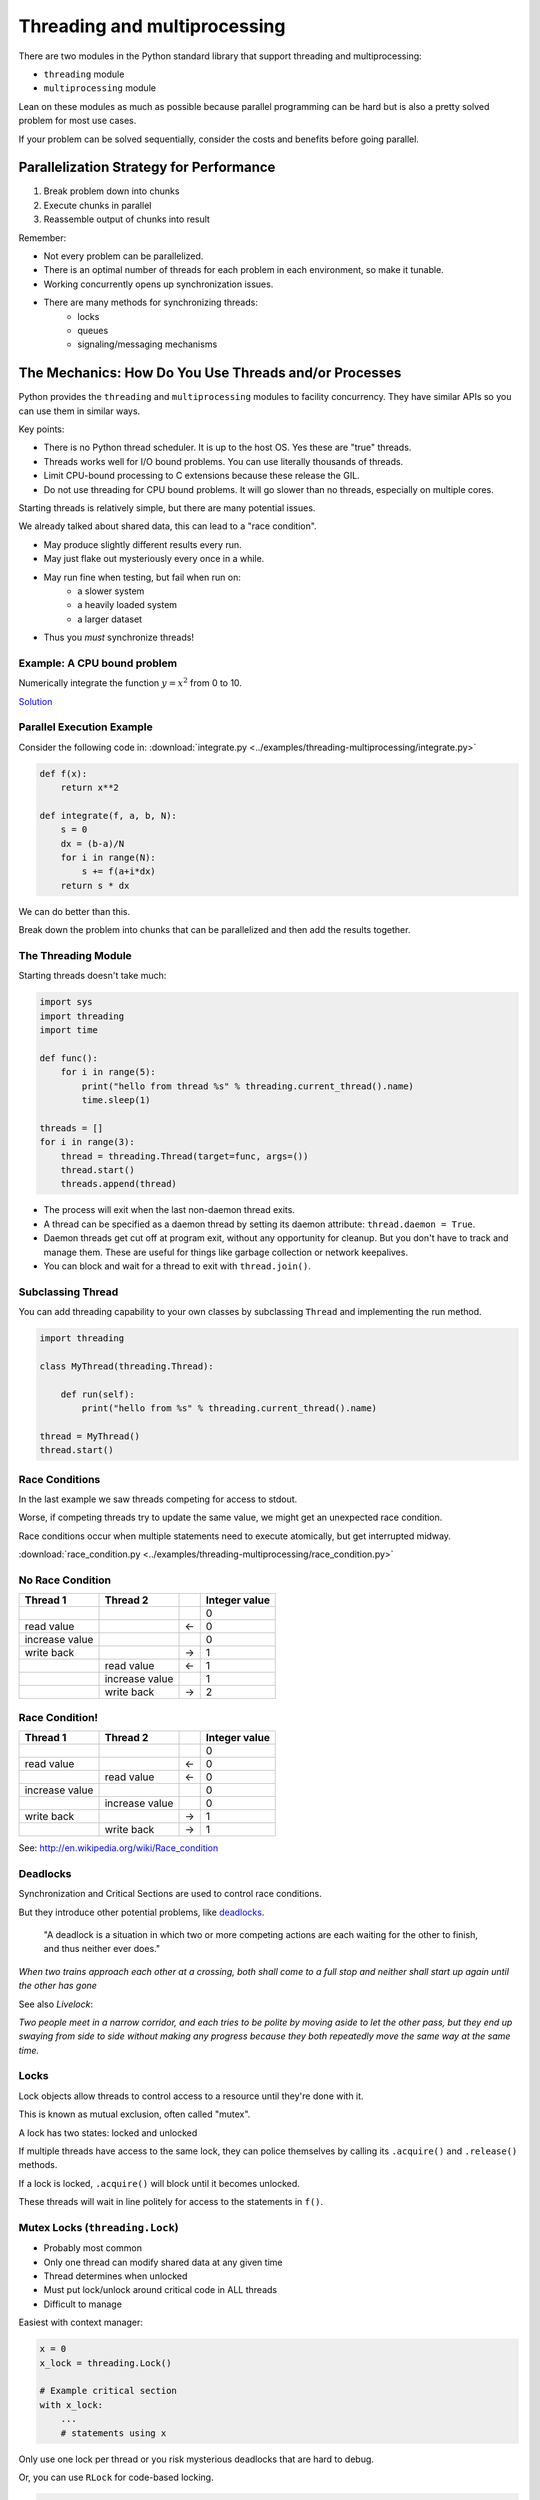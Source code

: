 .. _threading:

#############################
Threading and multiprocessing
#############################

There are two modules in the Python standard library that support threading and multiprocessing:

- ``threading`` module
- ``multiprocessing`` module

Lean on these modules as much as possible because parallel programming can be hard but is also a pretty solved problem for most use cases.

If your problem can be solved sequentially, consider the costs and benefits before going parallel.

Parallelization Strategy for Performance
========================================

1. Break problem down into chunks
2. Execute chunks in parallel
3. Reassemble output of chunks into result

.. image:: /_static/OPP.0108.gif
      :align: right
      :height: 450px
      :alt: multitasking flow diagram

Remember:

-  Not every problem can be parallelized.
-  There is an optimal number of threads for each problem in each environment, so make it tunable.
-  Working concurrently opens up synchronization issues.
-  There are many methods for synchronizing threads:
    * locks
    * queues
    * signaling/messaging mechanisms

The Mechanics: How Do You Use Threads and/or Processes
======================================================

Python provides the ``threading`` and ``multiprocessing`` modules to facility concurrency. They have similar APIs so you can use them in similar ways.

Key points:

- There is no Python thread scheduler. It is up to the host OS. Yes these are "true" threads.
- Threads works well for I/O bound problems. You can use literally thousands of threads.
- Limit CPU-bound processing to C extensions because these release the GIL.
- Do not use threading for CPU bound problems. It will go slower than no threads, especially on multiple cores.

Starting threads is relatively simple, but there are many potential issues.

We already talked about shared data, this can lead to a "race condition".

- May produce slightly different results every run.
- May just flake out mysteriously every once in a while.
- May run fine when testing, but fail when run on:
    - a slower system
    - a heavily loaded system
    - a larger dataset
- Thus you *must* synchronize threads!

Example: A CPU bound problem
----------------------------

Numerically integrate the function :math:`y =x^2` from 0 to 10.

.. image:: /_static/x2.png
  :height: 400px

`Solution <http://www.wolframalpha.com/input/?i=int(x%5E2,0,10)>`_

Parallel Execution Example
--------------------------

Consider the following code in: :download:`integrate.py <../examples/threading-multiprocessing/integrate.py>`

.. code-block:: python

    def f(x):
        return x**2

    def integrate(f, a, b, N):
        s = 0
        dx = (b-a)/N
        for i in range(N):
            s += f(a+i*dx)
        return s * dx

We can do better than this.

Break down the problem into chunks that can be parallelized and then add the results together.

The Threading Module
--------------------

Starting threads doesn't take much:

.. code-block:: python

    import sys
    import threading
    import time

    def func():
        for i in range(5):
            print("hello from thread %s" % threading.current_thread().name)
            time.sleep(1)

    threads = []
    for i in range(3):
        thread = threading.Thread(target=func, args=())
        thread.start()
        threads.append(thread)

- The process will exit when the last non-daemon thread exits.
- A thread can be specified as a daemon thread by setting its daemon attribute: ``thread.daemon = True``.
- Daemon threads get cut off at program exit, without any opportunity for cleanup. But you don't have to track and manage them. These are useful for things like garbage collection or network keepalives.
- You can block and wait for a thread to exit with ``thread.join()``.

Subclassing Thread
------------------

You can add threading capability to your own classes by subclassing ``Thread`` and implementing the run method.

.. code-block:: python

    import threading

    class MyThread(threading.Thread):

        def run(self):
            print("hello from %s" % threading.current_thread().name)

    thread = MyThread()
    thread.start()

Race Conditions
---------------

In the last example we saw threads competing for access to stdout.

Worse, if competing threads try to update the same value, we might get an unexpected race condition.

Race conditions occur when multiple statements need to execute atomically, but get interrupted midway.

:download:`race_condition.py <../examples/threading-multiprocessing/race_condition.py>`

No Race Condition
-----------------

+--------------------+--------------------+--------------------+--------------------+
| Thread 1           | Thread 2           |                    | Integer value      |
+====================+====================+====================+====================+
|                    |                    |                    | 0                  |
+--------------------+--------------------+--------------------+--------------------+
| read value         |                    | ←                  | 0                  |
+--------------------+--------------------+--------------------+--------------------+
| increase value     |                    |                    | 0                  |
+--------------------+--------------------+--------------------+--------------------+
| write back         |                    | →                  | 1                  |
+--------------------+--------------------+--------------------+--------------------+
|                    | read value         | ←                  | 1                  |
+--------------------+--------------------+--------------------+--------------------+
|                    | increase value     |                    | 1                  |
+--------------------+--------------------+--------------------+--------------------+
|                    | write back         | →                  | 2                  |
+--------------------+--------------------+--------------------+--------------------+

Race Condition!
---------------

+--------------------+--------------------+--------------------+--------------------+
| Thread 1           | Thread 2           |                    | Integer value      |
+====================+====================+====================+====================+
|                    |                    |                    | 0                  |
+--------------------+--------------------+--------------------+--------------------+
| read value         |                    | ←                  | 0                  |
+--------------------+--------------------+--------------------+--------------------+
|                    | read value         | ←                  | 0                  |
+--------------------+--------------------+--------------------+--------------------+
| increase value     |                    |                    | 0                  |
+--------------------+--------------------+--------------------+--------------------+
|                    | increase value     |                    | 0                  |
+--------------------+--------------------+--------------------+--------------------+
| write back         |                    | →                  | 1                  |
+--------------------+--------------------+--------------------+--------------------+
|                    | write back         | →                  | 1                  |
+--------------------+--------------------+--------------------+--------------------+

See: http://en.wikipedia.org/wiki/Race_condition

Deadlocks
---------

Synchronization and Critical Sections are used to control race conditions.

But they introduce other potential problems, like `deadlocks <http://en.wikipedia.org/wiki/Deadlock>`__.

  "A deadlock is a situation in which two or more competing actions are each waiting for the other to finish, and thus neither ever does."

*When two trains approach each other at a crossing, both shall come to a full stop and neither shall start up again until the other has gone*

See also *Livelock*:

*Two people meet in a narrow corridor, and each tries to be polite by moving aside to let the other pass, but they end up swaying from side to side without making any progress because they both repeatedly move the same way at the same time.*

Locks
-----

Lock objects allow threads to control access to a resource until they're done with it.

This is known as mutual exclusion, often called "mutex".

A lock has two states: locked and unlocked

If multiple threads have access to the same lock, they can police themselves by calling its ``.acquire()`` and ``.release()`` methods.

If a lock is locked, ``.acquire()`` will block until it becomes unlocked.

These threads will wait in line politely for access to the statements in ``f()``.

Mutex Locks (``threading.Lock``)
--------------------------------

- Probably most common
- Only one thread can modify shared data at any given time
- Thread determines when unlocked
- Must put lock/unlock around critical code in ALL threads
- Difficult to manage

Easiest with context manager:

.. code-block:: python

    x = 0
    x_lock = threading.Lock()

    # Example critical section
    with x_lock:
        ...
        # statements using x

Only use one lock per thread or you risk mysterious deadlocks that are hard to debug.

Or, you can use ``RLock`` for code-based locking.

.. code-block:: python

    import threading
    import time

    lock = threading.Lock()

    def f():
        lock.acquire()
        print("%s got lock" % threading.current_thread().name)
        time.sleep(1)
        lock.release()

    threading.Thread(target=f).start()
    threading.Thread(target=f).start()
    threading.Thread(target=f).start()


Non-blocking Locking
--------------------

``.acquire()`` will return True if it successfully acquires a lock.

Its first argument is a boolean which specifies whether a lock should block or not. The default is ``True``.

.. code-block:: python

    import threading

    lock = threading.Lock()
    lock.acquire()

    if not lock.acquire(False):
        print("couldn't get lock")

    lock.release()

    if lock.acquire(False):
        print("got lock")

``threading.RLock`` - Reentrant Lock
------------------------------------

Useful for recursive algorithms. A thread-specific count of the locks is maintained. A reentrant lock can be acquired multiple times by the same thread.

However, ``.release()`` must be called the same number of times as ``.acquire()`` by that thread.

``threading.Semaphore``
-----------------------

This is like an ``RLock``, but in reverse.

A Semaphore is given an initial counter value, defaulting to 1.

Each call to ``.acquire()`` decrements the counter, ``.release()`` increments it.

If ``.acquire()`` is called on a Semaphore with a counter of 0, it will block until the Semaphore counter is greater than 0.

This is useful for controlling the maximum number of threads allowed to access a resource simultaneously.

See: http://en.wikipedia.org/wiki/Semaphore_(programming)

Events (``threading.Event``)
----------------------------

- Threads can wait for particular event
- Setting an event unblocks all waiting threads

These are commonly used to create barriers to access or to have one thread notify another thread that something has happened.

Condition (``threading.Condition``)
-----------------------------------

- Combination of locking/signaling
- The lock protects code that establishes a "condition" (e.g., data available)
- The signal notifies threads that "condition" has changed

These are commonly used in producer/consumer patterns.

Locking Exercise
----------------

:download:`stdout_writer.py <../examples/threading-multiprocessing/lock/stdout_writer.py>`

Multiple threads in the script write to stdout, and their output gets jumbled

1. Add a locking mechanism to give each thread exclusive access to stdout.
2. Try adding a Semaphore to allow two threads access at once.

Managing Thread Results
-----------------------

We need a thread safe way of storing results from multiple threads of execution. That is provided by the Queue module.

Queues allow multiple producers and multiple consumers to exchange data safely.

Size of the queue is managed with the ``maxsize`` argument.

It will block consumers if empty and block producers if full.

If ``maxsize`` is less than or equal to zero, then the queue size is infinite.

.. code-block:: python

    from Queue import Queue

    q = Queue(maxsize=10)
    q.put(37337)
    block = True
    timeout = 2
    print(q.get(block, timeout))

See:

-  http://docs.python.org/3/library/threading.html
-  http://docs.python.org/3/library/queue.html

Queues (``queue``)
------------------

- Easier to use than many of above
- Do not need locks
- Has signaling

Common use: producer/consumer patterns

.. code-block:: python

    from Queue import Queue
    data_q = Queue()

    # producer thread:
    for item in produce_items():
        data_q.put(item)

    # consumer thread:
    while True:
        item = q.get()
        consume_item(item)

Scheduling (``sched``)
----------------------

- Schedules based on time, either absolute or delay
- Low level, so it has many of the traps of the threading synchronization primitives

Timed Events (``threading.timer``)
----------------------------------

Run a function at some time in the future:

.. code-block:: python

    import threading

    def called_once():
        """
        this function is designed to be called once in the future
        """
        print("I just got called! It's now: {}".format(time.asctime()))

    # setting it up to be called
    t = Timer(interval=3, function=called_once)
    t.start()

    # you can cancel it if you want:
    t.cancel()

:download:`simple_timer.py <../examples/threading-multiprocessing/simple_timer.py>`

Other Queue types
-----------------

``Queue.LifoQueue``

- Last In, First Out

``Queue.PriorityQueue``

- Lowest valued entries are retrieved first

One pattern for ``PriorityQueue`` is to insert entries of form data by inserting the tuple:

``(priority_number, data)``

Threading Example with a Queue
------------------------------

:download:`integrate_main.py <../examples/threading-multiprocessing/integrate_threads.py>`

.. code-block:: python

    #!/usr/bin/env python

    import threading
    import queue

    # from integrate.integrate import integrate, f
    from integrate import f, integrate_numpy as integrate
    from decorators import timer

    @timer
    def threading_integrate(f, a, b, N, thread_count=2):
        """break work into N chunks"""
        N_chunk = int(float(N) / thread_count)
        dx = float(b - a) / thread_count

        results = queue.Queue()

        def worker(*args):
            results.put(integrate(*args))

        for i in range(thread_count):
            x0 = dx * i
            x1 = x0 + dx
            thread = threading.Thread(target=worker, args=(f, x0, x1, N_chunk))
            thread.start()
            print("Thread %s started" % thread.name)

        return sum((results.get() for i in range(thread_count)))


    if __name__ == "__main__":

        # parameters of the integration
        a = 0.0
        b = 10.0
        N = 10**8
        thread_count = 8

        print("Numerical solution with N=%(N)d : %(x)f" %
              {'N': N, 'x': threading_integrate(f, a, b, N, thread_count=thread_count)})


Threading on a CPU Bound Problem
--------------------------------

Try running the code in :download:`integrate_threads.py <../examples/threading-multiprocessing/integrate_threads.py>`

It has a couple of tunable parameters:

.. code-block:: python

    a = 0.0  # the start of the integration
    b = 10.0  # the end point of the integration
    N = 10**8 # the number of steps to use in the integration
    thread_count = 8  # the number of threads to use

What happens when you change the thread count? What thread count gives the maximum speed?

Multiprocessing
---------------

- Processes are completely isolated
- No locking and no GIL!
- But, instead of locking we have to solve the messaging problem

``multiprocessing`` provides an API very similar to ``threading``, so the transition is easy.

Use ``multiprocessing.Process`` instead of ``threading.Thread``.

.. code-block:: python

    import multiprocessing
    import os
    import time

    def func():
        print(f"hello from process {os.getpid()}")
        time.sleep(1)

    proc = multiprocessing.Process(target=func, args=())
    proc.start()
    proc = multiprocessing.Process(target=func, args=())
    proc.start()

Differences with Threading
--------------------------

Multiprocessing has its own ``multiprocessing.Queue`` which handles inter-process communication.

It also has its own versions of ``Lock``, ``RLock``, ``Semaphore``.

.. code-block:: python

    from multiprocessing import Queue, Lock

You can use ``multiprocessing.Pipe`` for 2-way process communication:

.. code-block:: python

    from multiprocessing import Pipe
    parent_conn, child_conn = Pipe()
    child_conn.send("foo")
    print(parent_conn.recv())

Messaging
---------

Pipes (``multiprocessing.Pipe``)
................................

- Returns a pair of connected objects
- Largely mimics Unix pipes, but higher level
- Send pickled objects or buffers

Queues (``multiprocessing.Queue``)
..................................

- Same interface as ``queue.Queue``
- Implemented on top of pipes
- Means you can pretty easily port threaded programs using queues to multiprocessing
    - Queue is the only shared data
    - Data is all pickled and unpickled to pass between processes which adds significant overhead

Other Features of the ``multiprocessing`` Package
.................................................

- Pools
- Shared objects and arrays
- Synchronization primitives
- Managed objects
- Connections

Pooling
-------

A processing pool contains worker processes with only a configured number running at one time.

.. code-block:: python

    from multiprocessing import Pool
    pool = Pool(processes=4)

The Pool module has several methods for adding jobs to the pool

``apply_async(func[, args[, kwargs[, callback]]])``

``map_async(func, iterable[, chunksize[, callback]])``

Pooling example
---------------

.. code-block:: python

    from multiprocessing import Pool

    def f(x):
        return x*x

    if __name__ == '__main__':
        pool = Pool(processes=4)

        result = pool.apply_async(f, (10,))
        print(result.get(timeout=1))
        print(pool.map(f, range(10)))

        it = pool.imap(f, range(10))
        print(it.next())
        print(it.next())
        print(it.next(timeout=1))

        import time
        result = pool.apply_async(time.sleep, (10,))
        print(result.get(timeout=1))

See: http://docs.python.org/3/library/multiprocessing.html#module-multiprocessing.pool

ThreadPool
----------

Threading also has a pool. Confusingly, it lives in the multiprocessing module.

.. code-block:: python

    from multiprocessing.pool import ThreadPool
    pool = ThreadPool(processes=4)

Otherwise you can use it the same way.
